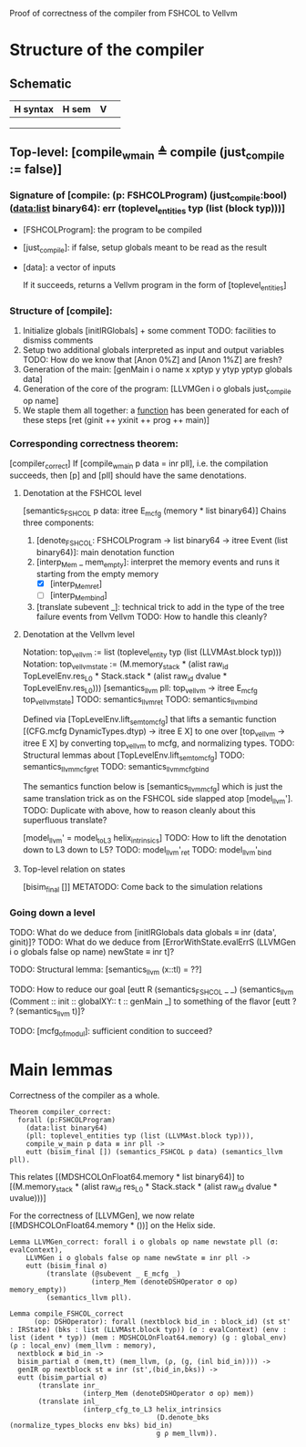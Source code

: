 Proof of correctness of the compiler from FSHCOL to Vellvm

* Structure of the compiler

** Schematic

| H syntax | H sem |V  |   |
|---+---+---+---|
|   |   |   |   |
|   |   |   |   |
|   |   |   |   |
   

** Top-level: [compile_w_main ≜ compile (just_compile := false)]

*** Signature of [compile: (p: FSHCOLProgram) (just_compile:bool) (data:list binary64): err (toplevel_entities typ (list (block typ)))]
   
    * [FSHCOLProgram]: the program to be compiled
    * [just_compile]: if false, setup globals meant to be read as the result
    * [data]: a vector of inputs

      If it succeeds, returns a Vellvm program in the form of [toplevel_entities]

*** Structure of [compile]:

    1. Initialize globals [initIRGlobals] + some comment 
       TODO: facilities to dismiss comments 
    2. Setup two additional globals interpreted as input and output variables
       TODO: How do we know that [Anon 0%Z]  and [Anon 1%Z] are fresh?
    3. Generation of the main: [genMain i o name x xptyp y ytyp yptyp globals data]
    4. Generation of the core of the program: [LLVMGen i o globals just_compile op name]
    5. We staple them all together: a _function_ has been generated for each of these steps [ret (ginit ++ yxinit ++ prog ++ main)]

*** Corresponding correctness theorem:

    [compiler_correct]
    If [compile_w_main p data = inr pll], i.e. the compilation succeeds, then [p] and [pll] should have the same denotations.

**** Denotation at the FSHCOL level
    [semantics_FSHCOL p data: itree E_mcfg (memory * list binary64)]
    Chains three components:
    1. [denote_FSHCOL: FSHCOLProgram -> list binary64  -> itree Event (list binary64)]: main denotation function
    2. [interp_Mem _ mem_empty]: interpret the memory events and runs it starting from the empty memory
       - [X]  [interp_Mem_ret] 
       - [ ]  [interp_Mem_bind] 
    3. [translate subevent _]: technical trick to add in the type of the tree failure events from Vellvm
       TODO: How to handle this cleanly?

**** Denotation at the Vellvm level
     Notation: top_vellvm := list (toplevel_entity typ (list (LLVMAst.block typ)))
     Notation: top_vellvm_state := (M.memory_stack * (alist raw_id TopLevelEnv.res_L0 * Stack.stack * (alist raw_id dvalue * TopLevelEnv.res_L0)))
     [semantics_llvm pll: top_vellvm → itree E_mcfg top_vellvm_state]
     TODO: semantics_llvm_ret
     TODO: semantics_llvm_bind

     Defined via [TopLevelEnv.lift_sem_to_mcfg] that lifts a semantic function [(CFG.mcfg DynamicTypes.dtyp) -> itree E X] 
     to one over [top_vellvm -> itree E X] by converting top_vellvm to mcfg, and normalizing types.
     TODO: Structural lemmas about [TopLevelEnv.lift_sem_to_mcfg]
     TODO: semantics_llvm_mcfg_ret
     TODO: semantics_llvm_mcfg_bind

     The semantics function below is [semantics_llvm_mcfg] which is just the same translation trick as on the FSHCOL side slapped
     atop [model_llvm'].
     TODO: Duplicate with above, how to reason cleanly about this superfluous translate?

     [model_llvm' = model_to_L3 helix_intrinsics]
     TODO: How to lift the denotation down to L3 down to L5?
     TODO: model_llvm'_ret
     TODO: model_llvm'_bind

**** Top-level relation on states
     [bisim_final []]
     METATODO: Come back to the simulation relations

*** Going down a level
    TODO: What do we deduce from [initIRGlobals data globals ≡ inr (data', ginit)]?
    TODO: What do we deduce from [ErrorWithState.evalErrS (LLVMGen i o globals false op name) newState ≡ inr t]?

    TODO: Structural lemma: [semantics_llvm (x::tl) = ??]
    
    TODO: How to reduce our goal [eutt R (semantics_FSHCOL _ _) (semantics_llvm (Comment :: init :: globalXY:: t :: genMain _]
          to something of the flavor [eutt ? ? (semantics_llvm t)]?

    TODO: [mcfg_of_modul]: sufficient condition to succeed?


* Main lemmas

  Correctness of the compiler as a whole. 
  #+begin_src coq
    Theorem compiler_correct:
      forall (p:FSHCOLProgram)
        (data:list binary64)
        (pll: toplevel_entities typ (list (LLVMAst.block typ))),
        compile_w_main p data ≡ inr pll ->
        eutt (bisim_final []) (semantics_FSHCOL p data) (semantics_llvm pll).
  #+end_src

  This relates [(MDSHCOLOnFloat64.memory * list binary64)] to [(M.memory_stack * (alist raw_id res_L0 * Stack.stack * (alist raw_id dvalue * uvalue)))]

  For the correctness of [LLVMGen], we now relate [(MDSHCOLOnFloat64.memory * ())] on the Helix side.
  #+begin_src coq
    Lemma LLVMGen_correct: forall i o globals op name newstate pll (σ: evalContext),
        LLVMGen i o globals false op name newState ≡ inr pll ->
        eutt (bisim_final σ)
             (translate (@subevent _ E_mcfg _)
                        (interp_Mem (denoteDSHOperator σ op) memory_empty))
             (semantics_llvm pll).
  #+end_src



#+begin_src coq
Lemma compile_FSHCOL_correct
      (op: DSHOperator): forall (nextblock bid_in : block_id) (st st' : IRState) (bks : list (LLVMAst.block typ)) (σ : evalContext) (env : list (ident * typ)) (mem : MDSHCOLOnFloat64.memory) (g : global_env) (ρ : local_env) (mem_llvm : memory),
  nextblock ≢ bid_in ->
  bisim_partial σ (mem,tt) (mem_llvm, (ρ, (g, (inl bid_in)))) ->
  genIR op nextblock st ≡ inr (st',(bid_in,bks)) ->
  eutt (bisim_partial σ)
       (translate inr_
                  (interp_Mem (denoteDSHOperator σ op) mem))
       (translate inl_
                  (interp_cfg_to_L3 helix_intrinsics
                                    (D.denote_bks (normalize_types_blocks env bks) bid_in)
                                    g ρ mem_llvm)).
#+end_src
